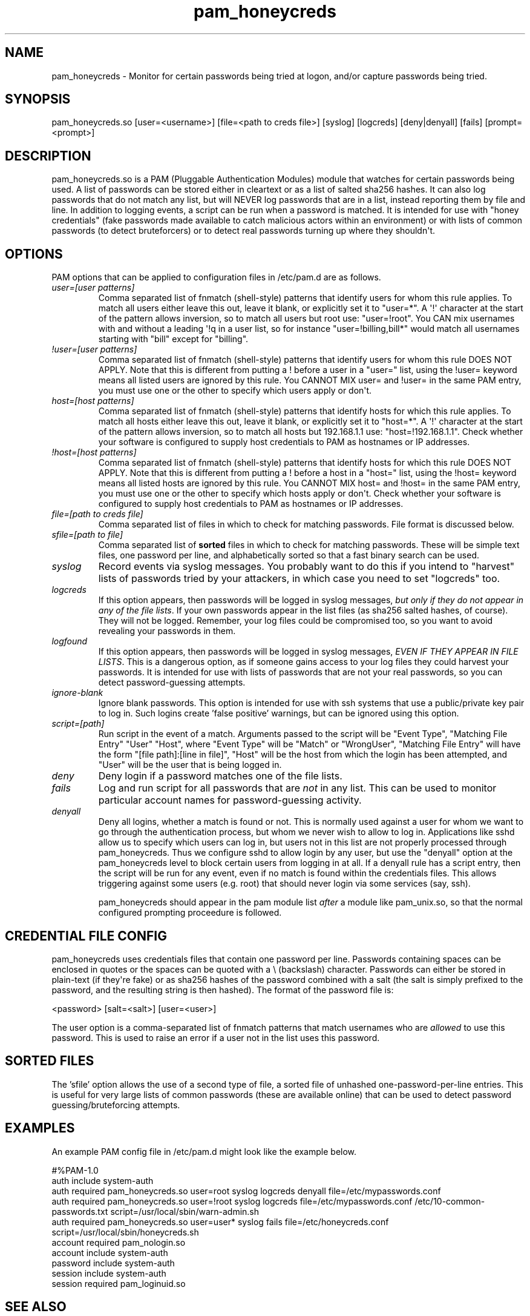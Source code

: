 .TH  pam_honeycreds  8 " 2015/05/15"
.SH NAME

.P
pam_honeycreds - Monitor for certain passwords being tried at logon, and/or capture passwords being tried.
.SH SYNOPSIS


.nf

pam_honeycreds.so [user=<username>] [file=<path to creds file>] [syslog] [logcreds] [deny|denyall] [fails] [prompt=<prompt>]
.fi
.ad b
.SH DESCRIPTION

.P
pam_honeycreds.so is a PAM (Pluggable Authentication Modules) module that watches for certain passwords being used. A list of passwords can be stored either in cleartext or as a list of salted sha256 hashes. It can also log passwords that do not match any list, but will NEVER log passwords that are in a list, instead reporting them by file and line. In addition to logging events, a script can be run when a password is matched. It is intended for use with "honey credentials" (fake passwords made available to catch malicious actors within an environment) or with lists of common passwords (to detect bruteforcers) or to detect real passwords turning up where they shouldn\(aqt.
.SH OPTIONS

.P
PAM options that can be applied to configuration files in /etc/pam.d are as follows.
.TP
.B
\fIuser=[user patterns]\fP
Comma separated list of fnmatch (shell-style) patterns that identify users for whom this rule applies. To match all users either leave this out, leave it blank, or explicitly set it to "user\=*". A \(aq!\(aq character at the start of the pattern allows inversion, so to match all users but root use: "user=!root". You CAN mix usernames with and without a leading \(aq!\aq in a user list, so for instance "user=!billing,bill*" would match all usernames starting with "bill" except for "billing".

.TP
.B
\fI!user=[user patterns]\fP
Comma separated list of fnmatch (shell-style) patterns that identify users for whom this rule DOES NOT APPLY. Note that this is different from putting a ! before a user in a "user=" list, using the !user= keyword means all listed users are ignored by this rule. You CANNOT MIX user= and !user= in the same PAM entry, you must use one or the other to specify which users apply or don\(aqt.

.TP
.B
\fIhost=[host patterns]\fP
Comma separated list of fnmatch (shell-style) patterns that identify hosts for which this rule applies. To match all hosts either leave this out, leave it blank, or explicitly set it to "host\=*". A \(aq!\(aq character at the start of the pattern allows inversion, so to match all hosts but 192.168.1.1 use: "host=!192.168.1.1". Check whether your software is configured to supply host credentials to PAM as hostnames or IP addresses.

.TP
.B
\fI!host=[host patterns]\fP
Comma separated list of fnmatch (shell-style) patterns that identify hosts for which this rule DOES NOT APPLY. Note that this is different from putting a ! before a host in a "host=" list, using the !host= keyword means all listed hosts are ignored by this rule. You CANNOT MIX host= and !host= in the same PAM entry, you must use one or the other to specify which hosts apply or don\(aqt. Check whether your software is configured to supply host credentials to PAM as hostnames or IP addresses.

.TP
.B
\fIfile=[path to creds file]\fP
Comma separated list of files in which to check for matching passwords. File format is discussed below.

.TP
.B
\fIsfile=[path to file]\fP
Comma separated list of \fBsorted\fP files in which to check for matching passwords. These will be simple text files, one password per line, and alphabetically sorted so that a fast binary search can be used.


.TP
.B
\fIsyslog\fP
Record events via syslog messages. You probably want to do this if you intend to "harvest" lists of passwords tried by your attackers, in which case you need to set "logcreds" too.

.TP
.B
\fIlogcreds\fP
If this option appears, then passwords will be logged in syslog messages, \fIbut only if they do not appear in any of the file lists\fP. If your own passwords appear in the list files (as sha256 salted hashes, of course). They will not be logged. Remember, your log files could be compromised too, so you want to avoid revealing your passwords in them.

.TP
.B
\fIlogfound\fP
If this option appears, then passwords will be logged in syslog messages, \fIEVEN IF THEY APPEAR IN FILE LISTS\fP. This is a dangerous option, as if someone gains access to your log files they could harvest your passwords. It is intended for use with lists of passwords that are not your real passwords, so you can detect password-guessing attempts. 

.TP
.B
\fIignore-blank\fP
Ignore blank passwords. This option is intended for use with ssh systems that use a public/private key pair to log in. Such logins create 'false positive' warnings, but can be ignored using this option.

.TP
.B
\fIscript=[path]\fP
Run script in the event of a match. Arguments passed to the script will be "Event Type", "Matching File Entry" "User" "Host", where "Event Type" will be "Match" or "WrongUser", "Matching File Entry" will have the form "[file path]:[line in file]", "Host" will be the host from which the login has been attempted, and "User" will be the user that is being logged in.

.TP
.B
\fIdeny\fP
Deny login if a password matches one of the file lists. 

.TP
.B
\fIfails\fP
Log and run script for all passwords that are \fInot\fP in any list. This can be used to monitor particular account names for password-guessing activity.

.TP
.B
\fIdenyall\fP
Deny all logins, whether a match is found or not. This is normally used against a user for whom we want to go through the authentication process, but whom we never wish to allow to log in. Applications like sshd allow us to specify which users can log in, but users not in this list are not properly processed through pam_honeycreds. Thus we configure sshd to allow login by any user, but use the "denyall" option at the pam_honeycreds level to block certain users from logging in at all. If a denyall rule has a script entry, then the script will be run for any event, even if no match is found within the credentials files. This allows triggering against some users (e.g. root) that should never login via some services (say, ssh).

pam_honeycreds should appear in the pam module list \fIafter\fP a module like pam_unix.so, so that the normal configured prompting proceedure is followed.


.SH CREDENTIAL FILE CONFIG

.P
pam_honeycreds uses credentials files that contain one password per line. Passwords containing spaces can be enclosed in quotes or the spaces can be quoted with a \\ (backslash) character. Passwords can either be stored in plain-text (if they\(aqre fake) or as sha256 hashes of the password combined with a salt (the salt is simply prefixed to the password, and the resulting string is then hashed). The format of the password file is:

.nf

<password> [salt=<salt>] [user=<user>]
.fi
.ad b
.P
The user option is a comma-separated list of fnmatch patterns that match usernames who are \fIallowed\fP to use this password. This is used to raise an error if a user not in the list uses this password. 


.SH SORTED FILES

.P
The 'sfile' option allows the use of a second type of file, a sorted file of unhashed one-password-per-line entries. This is useful for very large lists of common passwords (these are available online) that can be used to detect password guessing/bruteforcing attempts.


.SH EXAMPLES

.P
An example PAM config file in /etc/pam.d might look like the example below. 

.nf

#%PAM\-1.0
auth    include   system\-auth
auth    required  pam_honeycreds.so user=root syslog logcreds denyall file=/etc/mypasswords.conf
auth    required  pam_honeycreds.so user=!root syslog logcreds file=/etc/mypasswords.conf /etc/10\-common\-passwords.txt script=/usr/local/sbin/warn\-admin.sh
auth    required  pam_honeycreds.so user=user* syslog fails file=/etc/honeycreds.conf script=/usr/local/sbin/honeycreds.sh
account   required  pam_nologin.so
account   include   system\-auth
password  include   system\-auth
session   include   system\-auth
session   required  pam_loginuid.so
.fi
.ad b
.SH SEE ALSO

.P
pam.conf(5), pam.d(5), pam(8)
